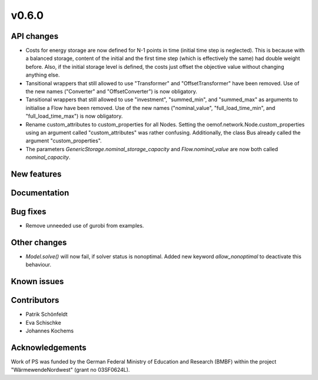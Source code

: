 v0.6.0
------

API changes
###########

* Costs for energy storage are now defined for N-1 points in time
  (initial time step is neglected). This is because with a balanced
  storage, content of the initial and the first time step (which is
  effectively the same) had double weight before. Also, if the
  initial storage level is defined, the costs just offset the
  objective value without changing anything else.
* Tansitional wrappers that still allowed to use "Transformer" and
  "OffsetTransformer" have been removed. Use of the new names
  ("Converter" and "OffsetConverter") is now obligatory.
* Tansitional wrappers that still allowed to use "investment",
  "summed_min", and "summed_max" as arguments to initialise a Flow
  have been removed. Use of the new names ("nominal_value",
  "full_load_time_min", and "full_load_time_max") is now obligatory.
* Rename custom_attributes to custom_properties for all Nodes.
  Setting the oemof.network.Node.custom_properties
  using an argument called "custom_attributes" was rather confusing.
  Additionally, the class Bus already called the argument
  "custom_properties".
* The parameters `GenericStorage.nominal_storage_capacity` and
  `Flow.nominal_value` are now both called `nominal_capacity`.

New features
############


Documentation
#############

Bug fixes
#########

* Remove unneeded use of gurobi from examples.

Other changes
#############

* `Model.solve()` will now fail, if solver status is nonoptimal. 
  Added new keyword `allow_nonoptimal` to deactivate this behaviour.

Known issues
############


Contributors
############

* Patrik Schönfeldt
* Eva Schischke
* Johannes Kochems

Acknowledgements
################

Work of PS was funded by the German Federal Ministry of Education and Research
(BMBF) within the project "WärmewendeNordwest" (grant no 03SF0624L).
